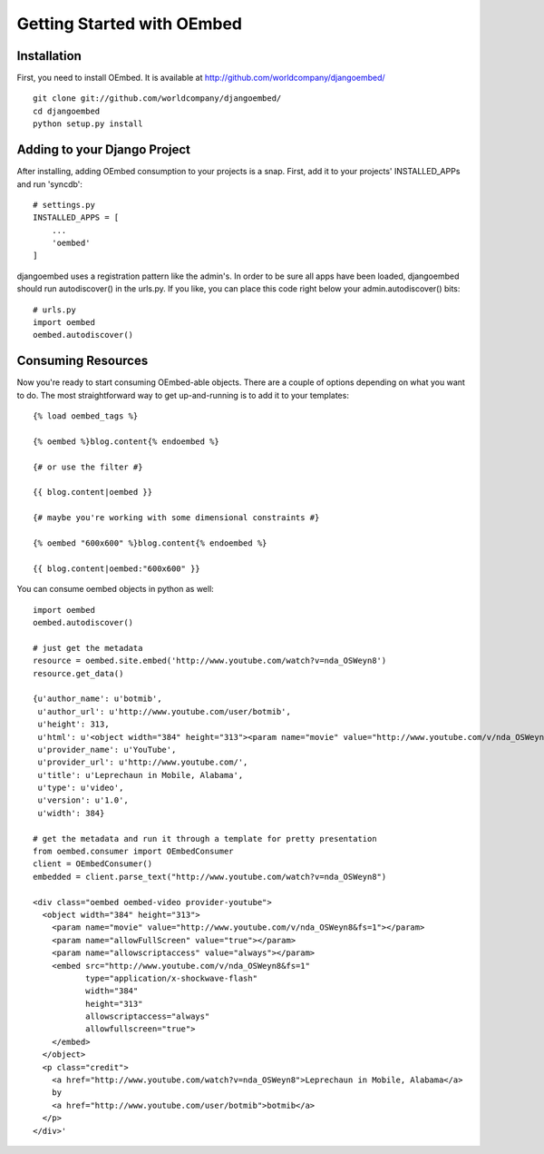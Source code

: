 Getting Started with OEmbed
===========================

Installation
------------

First, you need to install OEmbed.  It is available at http://github.com/worldcompany/djangoembed/

::

    git clone git://github.com/worldcompany/djangoembed/
    cd djangoembed
    python setup.py install

Adding to your Django Project
--------------------------------

After installing, adding OEmbed consumption to your projects is a snap.  First,
add it to your projects' INSTALLED_APPs and run 'syncdb'::
    
    # settings.py
    INSTALLED_APPS = [
        ...
        'oembed'
    ]

djangoembed uses a registration pattern like the admin's.  In order to be
sure all apps have been loaded, djangoembed should run autodiscover() in the
urls.py.  If you like, you can place this code right below your admin.autodiscover()
bits::
    
    # urls.py
    import oembed
    oembed.autodiscover()

Consuming Resources
-------------------

Now you're ready to start consuming OEmbed-able objects.  There are a couple of
options depending on what you want to do.  The most straightforward way to get
up-and-running is to add it to your templates::

    {% load oembed_tags %}
    
    {% oembed %}blog.content{% endoembed %}

    {# or use the filter #}
    
    {{ blog.content|oembed }}
    
    {# maybe you're working with some dimensional constraints #}
    
    {% oembed "600x600" %}blog.content{% endoembed %}
    
    {{ blog.content|oembed:"600x600" }}

You can consume oembed objects in python as well::

    import oembed
    oembed.autodiscover()
    
    # just get the metadata
    resource = oembed.site.embed('http://www.youtube.com/watch?v=nda_OSWeyn8')
    resource.get_data()
    
    {u'author_name': u'botmib',
     u'author_url': u'http://www.youtube.com/user/botmib',
     u'height': 313,
     u'html': u'<object width="384" height="313"><param name="movie" value="http://www.youtube.com/v/nda_OSWeyn8&fs=1"></param><param name="allowFullScreen" value="true"></param><param name="allowscriptaccess" value="always"></param><embed src="http://www.youtube.com/v/nda_OSWeyn8&fs=1" type="application/x-shockwave-flash" width="384" height="313" allowscriptaccess="always" allowfullscreen="true"></embed></object>',
     u'provider_name': u'YouTube',
     u'provider_url': u'http://www.youtube.com/',
     u'title': u'Leprechaun in Mobile, Alabama',
     u'type': u'video',
     u'version': u'1.0',
     u'width': 384}
    
    # get the metadata and run it through a template for pretty presentation
    from oembed.consumer import OEmbedConsumer
    client = OEmbedConsumer()
    embedded = client.parse_text("http://www.youtube.com/watch?v=nda_OSWeyn8")
    
    <div class="oembed oembed-video provider-youtube">
      <object width="384" height="313">
        <param name="movie" value="http://www.youtube.com/v/nda_OSWeyn8&fs=1"></param>
        <param name="allowFullScreen" value="true"></param>
        <param name="allowscriptaccess" value="always"></param>
        <embed src="http://www.youtube.com/v/nda_OSWeyn8&fs=1" 
               type="application/x-shockwave-flash" 
               width="384" 
               height="313" 
               allowscriptaccess="always" 
               allowfullscreen="true">
        </embed>
      </object>
      <p class="credit">
        <a href="http://www.youtube.com/watch?v=nda_OSWeyn8">Leprechaun in Mobile, Alabama</a>
        by 
        <a href="http://www.youtube.com/user/botmib">botmib</a>
      </p>
    </div>'
